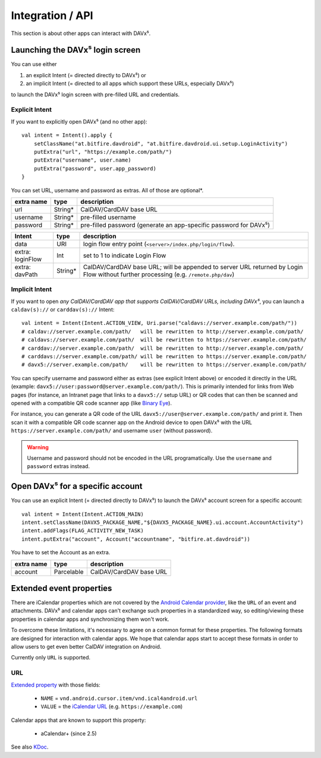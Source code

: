 =================
Integration / API
=================

This section is about other apps can interact with DAVx⁵.


Launching the DAVx⁵ login screen
================================

You can use either

1. an explicit Intent (= directed directly to DAVx⁵) or
2. an implicit Intent (= directed to all apps which support these URLs, especially DAVx⁵)

to launch the DAVx⁵ login screen with pre-filled URL and credentials.

Explicit Intent
---------------

If you want to explicitly open DAVx⁵ (and no other app)::

    val intent = Intent().apply {
        setClassName("at.bitfire.davdroid", "at.bitfire.davdroid.ui.setup.LoginActivity")
        putExtra("url", "https://example.com/path/")
        putExtra("username", user.name)
        putExtra("password", user.app_password)
    }

You can set URL, username and password as extras. All of those are optional*.

+------------+---------+-----------------------------------------------------------------+
| extra name | type    | description                                                     |
+============+=========+=================================================================+
| url        | String* | CalDAV/CardDAV base URL                                         |
+------------+---------+-----------------------------------------------------------------+
| username   | String* | pre-filled username                                             |
+------------+---------+-----------------------------------------------------------------+
| password   | String* | pre-filled password                                             |
|            |         | (generate an app-specific password for DAVx⁵)                   |
+------------+---------+-----------------------------------------------------------------+

.. versionadded:: 2.6
   Instead of providing URL, username and password as an extra, you can also use the
   `Nextcloud Login Flow <https://docs.nextcloud.com/server/latest/developer_manual/client_apis/LoginFlow/index.html>`_
   method:

+------------------+---------+---------------------------------------------------------------------------+
| Intent           | type    | description                                                               |
+==================+=========+===========================================================================+
| data             | URI     | login flow entry point (``<server>/index.php/login/flow``).               |
+------------------+---------+---------------------------------------------------------------------------+
| extra: loginFlow | Int     | set to 1 to indicate Login Flow                                           |
+------------------+---------+---------------------------------------------------------------------------+
| extra: davPath   | String* | CalDAV/CardDAV base URL; will be appended to server URL returned by Login |
|                  |         | Flow without further processing (e.g. ``/remote.php/dav``)                |
+------------------+---------+---------------------------------------------------------------------------+



Implicit Intent
---------------

If you want to open *any CalDAV/CardDAV app that supports CalDAV/CardDAV URLs, including DAVx⁵*,
you can launch a ``caldav(s)://`` or ``carddav(s)://`` Intent::

    val intent = Intent(Intent.ACTION_VIEW, Uri.parse("caldavs://server.example.com/path/"))
    # caldav://server.example.com/path/   will be rewritten to http://server.example.com/path/
    # caldavs://server.example.com/path/  will be rewritten to https://server.example.com/path/
    # carddav://server.example.com/path/  will be rewritten to http://server.example.com/path/
    # carddavs://server.example.com/path/ will be rewritten to https://server.example.com/path/
    # davx5://server.example.com/path/    will be rewritten to https://server.example.com/path/

You can specify username and password either as extras (see explicit Intent above) or encoded it
directly in the URL (example: ``davx5://user:password@server.example.com/path/``). This is
primarily intended for links from Web pages (for instance, an Intranet page that links to a
``davx5://`` setup URL) or QR codes that can then be scanned and opened with a compatible QR code
scanner app (like `Binary Eye <https://github.com/markusfisch/BinaryEye>`_).

For instance, you can generate a QR code of the URL ``davx5://user@server.example.com/path/``
and print it. Then scan it with a compatible QR code scanner app on the Android device to open
DAVx⁵ with the URL ``https://server.example.com/path/`` and username ``user`` (without password).

.. warning:: Username and password should not be encoded in the URL programatically. Use the
   ``username`` and ``password`` extras instead.



Open DAVx⁵ for a specific account
=================================

You can use an explicit Intent (= directed directly to DAVx⁵) to launch the DAVx⁵ account screen for a specific account::

    val intent = Intent(Intent.ACTION_MAIN)
    intent.setClassName(DAVX5_PACKAGE_NAME,"${DAVX5_PACKAGE_NAME}.ui.account.AccountActivity")
    intent.addFlags(FLAG_ACTIVITY_NEW_TASK)
    intent.putExtra("account", Account("accountname", "bitfire.at.davdroid"))
    

You have to set the Account as an extra.

+------------+-------------+-----------------------------------------------------------------+
| extra name | type        | description                                                     |
+============+=============+=================================================================+
| account    | Parcelable  | CalDAV/CardDAV base URL                                         |
+------------+-------------+-----------------------------------------------------------------+



.. _extended_event_properties:

Extended event properties
=========================

There are iCalendar properties which are not covered by the `Android Calendar provider <https://developer.android.com/guide/topics/providers/calendar-provider>`_,
like the ``URL`` of an event and attachments. DAVx⁵ and calendar apps can't exchange such properties in a
standardized way, so editing/viewing these properties in calendar apps and synchronizing them won't work.

To overcome these limitations, it's necessary to agree on a common format for these properties. The following
formats are designed for interaction with calendar apps. We hope that calendar apps start to accept
these formats in order to allow users to get even better CalDAV integration on Android.

Currently only ``URL`` is supported.

URL
---

.. versionadded:: 3.3.10

`Extended property <https://developer.android.com/reference/kotlin/android/provider/CalendarContract.ExtendedProperties>`_ with those fields:

  * ``NAME`` = ``vnd.android.cursor.item/vnd.ical4android.url``
  * ``VALUE`` = the `iCalendar URL <https://tools.ietf.org/html/rfc5545#section-3.8.4.6>`_ (e.g. ``https://example.com``)

Calendar apps that are known to support this property:

  * aCalendar+ (since 2.5)

See also `KDoc <https://bitfireat.github.io/ical4android/ical4android/at.bitfire.ical4android/-android-event/-companion/-m-i-m-e-t-y-p-e_-u-r-l.html>`_.

